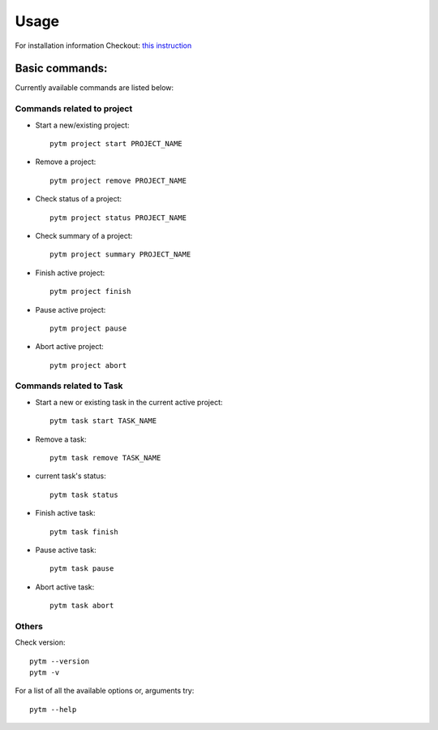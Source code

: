 =====
Usage
=====

For installation information Checkout: `this instruction <installation.html>`_

Basic commands:
---------------

Currently available commands are listed below:

Commands related to project
~~~~~~~~~~~~~~~~~~~~~~~~~~~

* Start a new/existing project::

    pytm project start PROJECT_NAME

* Remove a project::

    pytm project remove PROJECT_NAME

* Check status of a project::

    pytm project status PROJECT_NAME

* Check summary of a project::

    pytm project summary PROJECT_NAME

* Finish active project::

    pytm project finish

* Pause active project::

    pytm project pause

* Abort active project::

    pytm project abort

Commands related to Task
~~~~~~~~~~~~~~~~~~~~~~~~

* Start a new or existing task in the current active project::

    pytm task start TASK_NAME

* Remove a task::

    pytm task remove TASK_NAME

* current task's status::

    pytm task status

* Finish active task::

    pytm task finish

* Pause active task::

    pytm task pause

* Abort active task::

    pytm task abort

Others
~~~~~~
Check version::

    pytm --version
    pytm -v


For a list of all the available options or, arguments try::

    pytm --help

